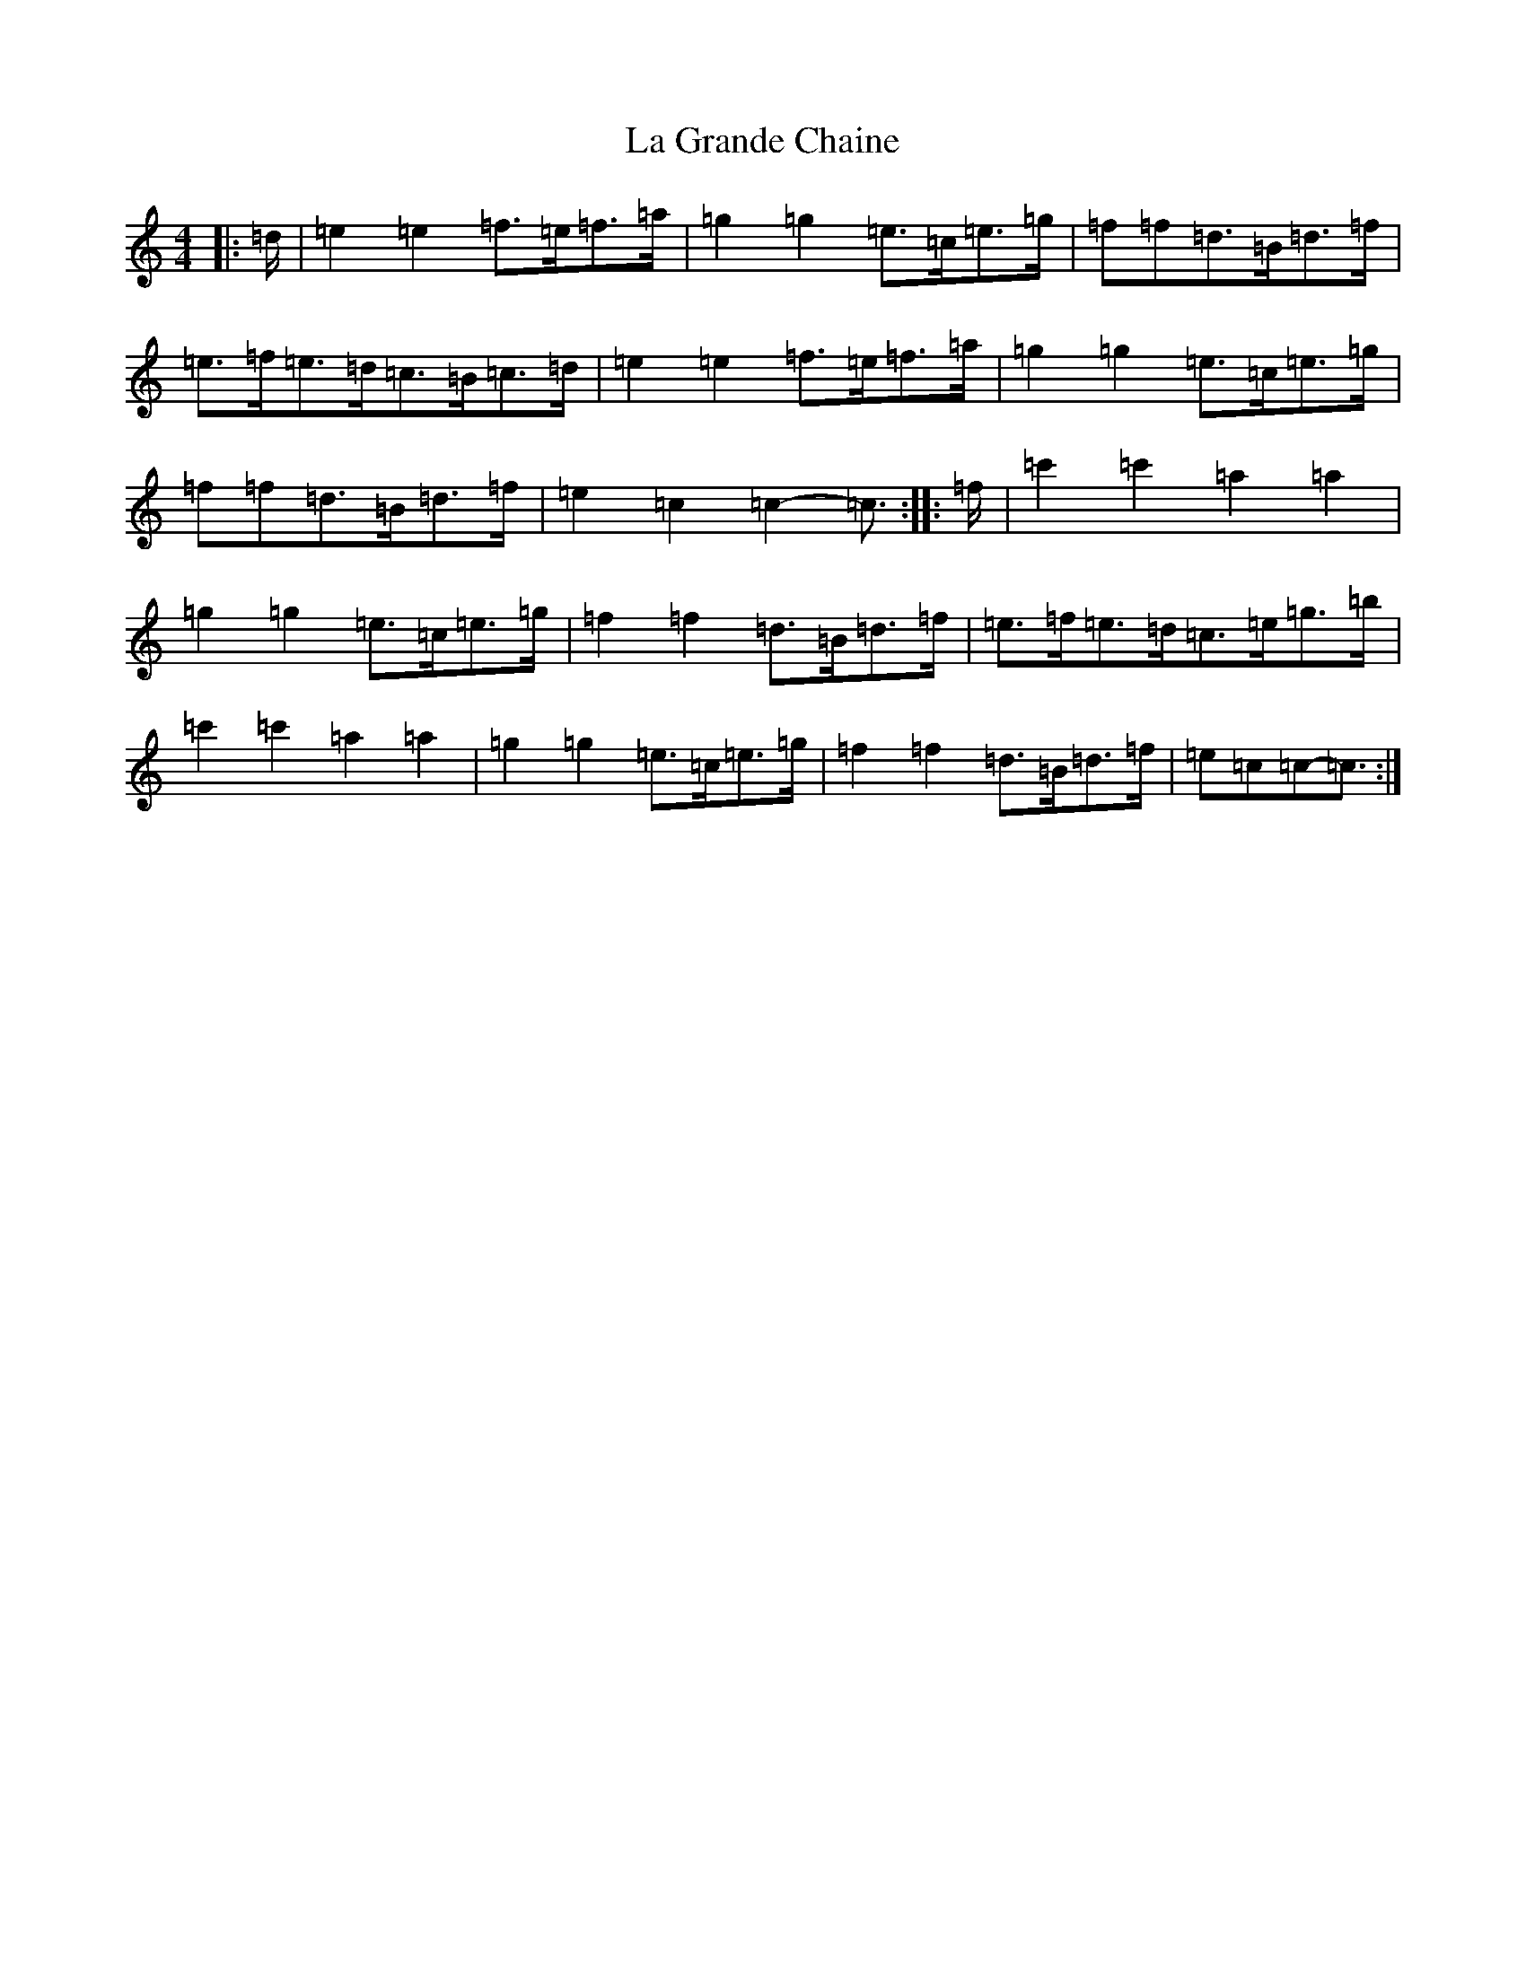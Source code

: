 X: 11762
T: La Grande Chaine
S: https://thesession.org/tunes/3489#setting16522
Z: A Major
R: barndance
M: 4/4
L: 1/8
K: C Major
|:=d/2|=e2=e2=f>=e=f>=a|=g2=g2=e>=c=e>=g|=f=f=d>=B=d>=f|=e>=f=e>=d=c>=B=c>=d|=e2=e2=f>=e=f>=a|=g2=g2=e>=c=e>=g|=f=f=d>=B=d>=f|=e2=c2=c2-=c3/2:||:=f/2|=c'2=c'2=a2=a2|=g2=g2=e>=c=e>=g|=f2=f2=d>=B=d>=f|=e>=f=e>=d=c>=e=g>=b|=c'2=c'2=a2=a2|=g2=g2=e>=c=e>=g|=f2=f2=d>=B=d>=f|=e=c=c-=c3/2:|